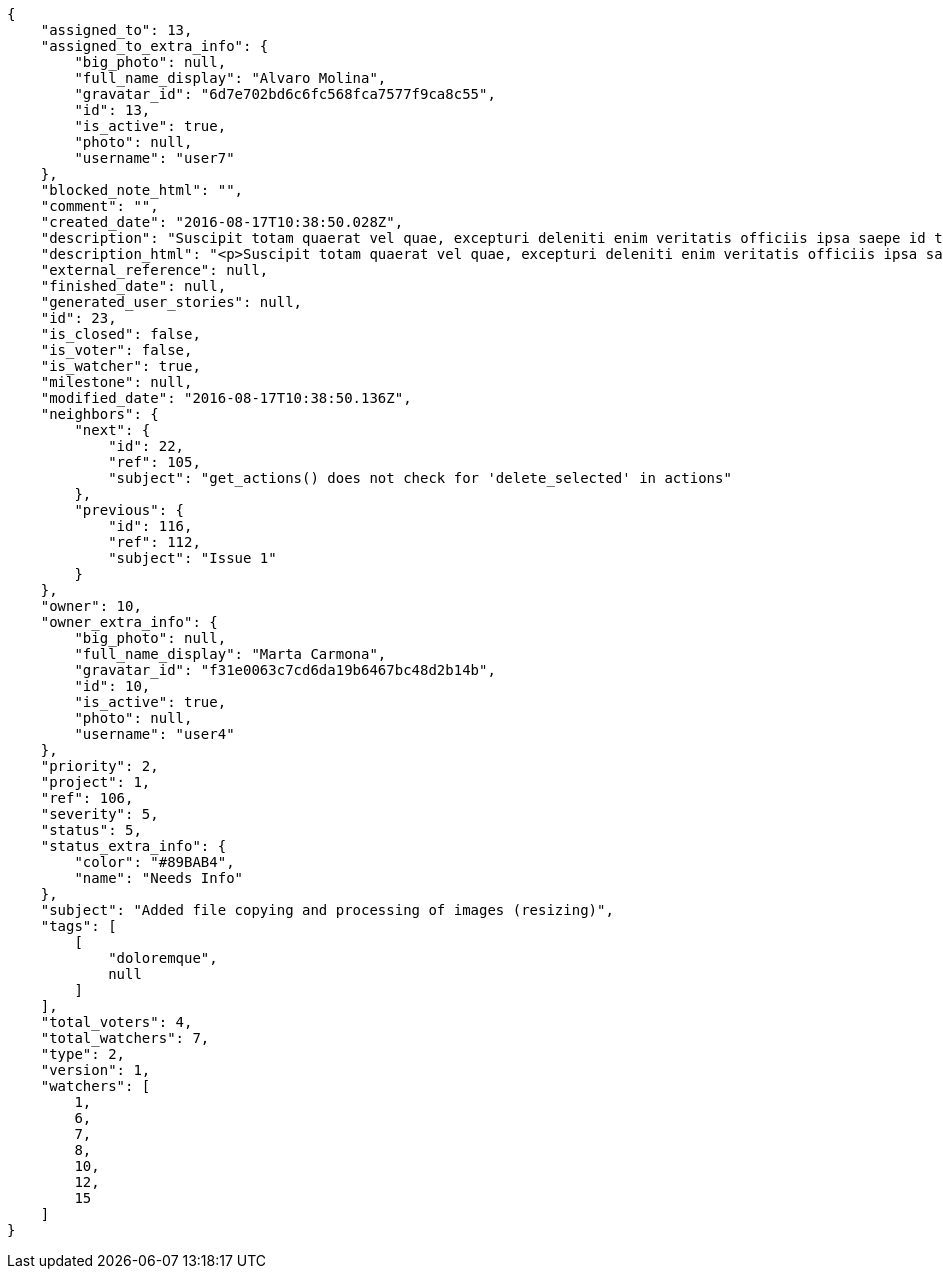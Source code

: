[source,json]
----
{
    "assigned_to": 13,
    "assigned_to_extra_info": {
        "big_photo": null,
        "full_name_display": "Alvaro Molina",
        "gravatar_id": "6d7e702bd6c6fc568fca7577f9ca8c55",
        "id": 13,
        "is_active": true,
        "photo": null,
        "username": "user7"
    },
    "blocked_note_html": "",
    "comment": "",
    "created_date": "2016-08-17T10:38:50.028Z",
    "description": "Suscipit totam quaerat vel quae, excepturi deleniti enim veritatis officiis ipsa saepe id totam cumque. Dolores maxime quis excepturi labore officiis omnis quia harum eveniet at, aspernatur voluptate omnis debitis, praesentium aliquid est provident temporibus deserunt? Eaque amet a aliquam dolor minus quaerat vero nam, nostrum veritatis fugiat quam id excepturi tempore delectus dolorem? Consequatur ducimus et vitae.",
    "description_html": "<p>Suscipit totam quaerat vel quae, excepturi deleniti enim veritatis officiis ipsa saepe id totam cumque. Dolores maxime quis excepturi labore officiis omnis quia harum eveniet at, aspernatur voluptate omnis debitis, praesentium aliquid est provident temporibus deserunt? Eaque amet a aliquam dolor minus quaerat vero nam, nostrum veritatis fugiat quam id excepturi tempore delectus dolorem? Consequatur ducimus et vitae.</p>",
    "external_reference": null,
    "finished_date": null,
    "generated_user_stories": null,
    "id": 23,
    "is_closed": false,
    "is_voter": false,
    "is_watcher": true,
    "milestone": null,
    "modified_date": "2016-08-17T10:38:50.136Z",
    "neighbors": {
        "next": {
            "id": 22,
            "ref": 105,
            "subject": "get_actions() does not check for 'delete_selected' in actions"
        },
        "previous": {
            "id": 116,
            "ref": 112,
            "subject": "Issue 1"
        }
    },
    "owner": 10,
    "owner_extra_info": {
        "big_photo": null,
        "full_name_display": "Marta Carmona",
        "gravatar_id": "f31e0063c7cd6da19b6467bc48d2b14b",
        "id": 10,
        "is_active": true,
        "photo": null,
        "username": "user4"
    },
    "priority": 2,
    "project": 1,
    "ref": 106,
    "severity": 5,
    "status": 5,
    "status_extra_info": {
        "color": "#89BAB4",
        "name": "Needs Info"
    },
    "subject": "Added file copying and processing of images (resizing)",
    "tags": [
        [
            "doloremque",
            null
        ]
    ],
    "total_voters": 4,
    "total_watchers": 7,
    "type": 2,
    "version": 1,
    "watchers": [
        1,
        6,
        7,
        8,
        10,
        12,
        15
    ]
}
----
